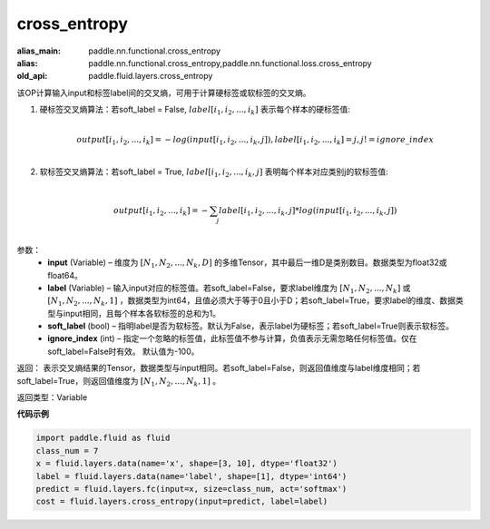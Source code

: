 .. _cn_api_fluid_layers_cross_entropy:

cross_entropy
-------------------------------

.. py:function:: paddle.fluid.layers.cross_entropy(input, label, soft_label=False, ignore_index=-100)

:alias_main: paddle.nn.functional.cross_entropy
:alias: paddle.nn.functional.cross_entropy,paddle.nn.functional.loss.cross_entropy
:old_api: paddle.fluid.layers.cross_entropy






该OP计算输入input和标签label间的交叉熵，可用于计算硬标签或软标签的交叉熵。

1. 硬标签交叉熵算法：若soft_label = False, :math:`label[i_1, i_2, ..., i_k]` 表示每个样本的硬标签值:

     .. math::
        \\output[i_1, i_2, ..., i_k]=-log(input[i_1, i_2, ..., i_k, j]), label[i_1, i_2, ..., i_k] = j, j != ignore\_index\\

2. 软标签交叉熵算法：若soft_label = True, :math:`label[i_1, i_2, ..., i_k, j]` 表明每个样本对应类别j的软标签值:

     .. math::
        \\output[i_1, i_2, ..., i_k]= -\sum_{j}label[i_1,i_2,...,i_k,j]*log(input[i_1, i_2, ..., i_k,j])\\

参数：
    - **input** (Variable) – 维度为 :math:`[N_1, N_2, ..., N_k, D]` 的多维Tensor，其中最后一维D是类别数目。数据类型为float32或float64。
    - **label** (Variable) – 输入input对应的标签值。若soft_label=False，要求label维度为 :math:`[N_1, N_2, ..., N_k]` 或 :math:`[N_1, N_2, ..., N_k, 1]` ，数据类型为int64，且值必须大于等于0且小于D；若soft_label=True，要求label的维度、数据类型与input相同，且每个样本各软标签的总和为1。
    - **soft_label** (bool) – 指明label是否为软标签。默认为False，表示label为硬标签；若soft_label=True则表示软标签。
    - **ignore_index** (int) – 指定一个忽略的标签值，此标签值不参与计算，负值表示无需忽略任何标签值。仅在soft_label=False时有效。 默认值为-100。

返回： 表示交叉熵结果的Tensor，数据类型与input相同。若soft_label=False，则返回值维度与label维度相同；若soft_label=True，则返回值维度为 :math:`[N_1, N_2, ..., N_k, 1]` 。

返回类型：Variable

**代码示例**

..  code-block:: python

        import paddle.fluid as fluid
        class_num = 7
        x = fluid.layers.data(name='x', shape=[3, 10], dtype='float32')
        label = fluid.layers.data(name='label', shape=[1], dtype='int64')
        predict = fluid.layers.fc(input=x, size=class_num, act='softmax')
        cost = fluid.layers.cross_entropy(input=predict, label=label)
